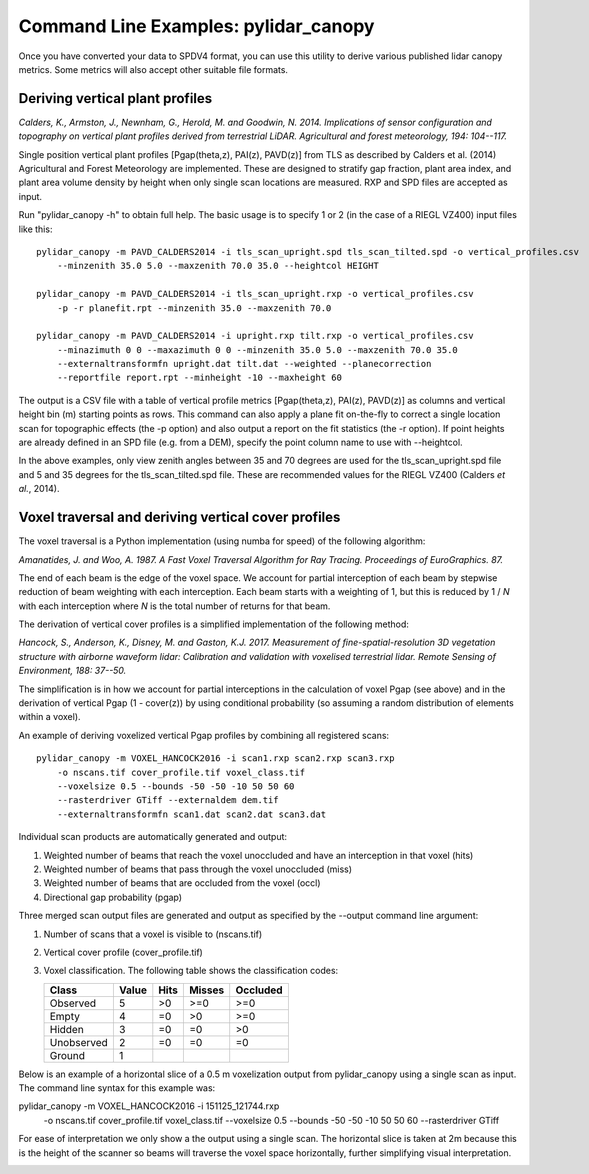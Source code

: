 =====================================
Command Line Examples: pylidar_canopy
=====================================

Once you have converted your data to SPDV4 format, you can use this
utility to derive various published lidar canopy metrics. Some metrics will also 
accept other suitable file formats.

--------------------------------
Deriving vertical plant profiles
--------------------------------

*Calders, K., Armston, J., Newnham, G., Herold, M. and Goodwin, N. 2014. Implications of sensor configuration and topography on vertical plant profiles derived from terrestrial LiDAR. Agricultural and forest meteorology, 194: 104--117.*

Single position vertical plant profiles [Pgap(theta,z), PAI(z), PAVD(z)] from 
TLS as described by Calders et al. (2014) Agricultural and Forest 
Meteorology are implemented. These are designed to stratify gap fraction, 
plant area index, and plant area volume density by height when only
single scan locations are measured. RXP and SPD files are accepted as input.

Run "pylidar_canopy -h" to obtain full help. The basic usage is to specify 
1 or 2 (in the case of a RIEGL VZ400) input files like this::

    pylidar_canopy -m PAVD_CALDERS2014 -i tls_scan_upright.spd tls_scan_tilted.spd -o vertical_profiles.csv
        --minzenith 35.0 5.0 --maxzenith 70.0 35.0 --heightcol HEIGHT

    pylidar_canopy -m PAVD_CALDERS2014 -i tls_scan_upright.rxp -o vertical_profiles.csv
        -p -r planefit.rpt --minzenith 35.0 --maxzenith 70.0

    pylidar_canopy -m PAVD_CALDERS2014 -i upright.rxp tilt.rxp -o vertical_profiles.csv 
        --minazimuth 0 0 --maxazimuth 0 0 --minzenith 35.0 5.0 --maxzenith 70.0 35.0 
        --externaltransformfn upright.dat tilt.dat --weighted --planecorrection 
        --reportfile report.rpt --minheight -10 --maxheight 60

The output is a CSV file with a table of vertical profile metrics [Pgap(theta,z), PAI(z), PAVD(z)] 
as columns and vertical height bin (m) starting points as rows. This command can also apply a 
plane fit on-the-fly to correct a single location scan for topographic effects (the -p option) 
and also output a report on the fit statistics (the -r option). If point heights are already 
defined in an SPD file (e.g. from a DEM), specify the point column name to use with --heightcol.

In the above examples, only view zenith angles between 35 and 70 degrees are used for the 
tls_scan_upright.spd file and 5 and 35 degrees for the tls_scan_tilted.spd file. These are 
recommended values for the RIEGL VZ400 (Calders *et al.*, 2014).


----------------------------------------------------
Voxel traversal and deriving vertical cover profiles
----------------------------------------------------

The voxel traversal is a Python implementation (using numba for speed) of the following algorithm:

*Amanatides, J. and Woo, A. 1987. A Fast Voxel Traversal Algorithm for Ray Tracing. Proceedings of EuroGraphics. 87.* 

The end of each beam is the edge of the voxel space. We account for partial interception of each beam by stepwise reduction of beam weighting with each interception. Each beam starts with a weighting of 1, but this is reduced by 1 / *N* with each interception where *N* is the total number of returns for that beam.

The derivation of vertical cover profiles is a simplified implementation of the following method:

*Hancock, S., Anderson, K., Disney, M. and Gaston, K.J. 2017. Measurement of fine-spatial-resolution 3D vegetation structure with airborne waveform lidar: Calibration and validation with voxelised terrestrial lidar. Remote Sensing of Environment, 188: 37--50.*

The simplification is in how we account for partial interceptions in the calculation of voxel Pgap (see above) and in the derivation of vertical Pgap (1 - cover(z)) by using conditional probability (so assuming a random distribution of elements within a voxel).

An example of deriving voxelized vertical Pgap profiles by combining all registered scans::

    pylidar_canopy -m VOXEL_HANCOCK2016 -i scan1.rxp scan2.rxp scan3.rxp 
        -o nscans.tif cover_profile.tif voxel_class.tif 
        --voxelsize 0.5 --bounds -50 -50 -10 50 50 60 
        --rasterdriver GTiff --externaldem dem.tif 
        --externaltransformfn scan1.dat scan2.dat scan3.dat 

Individual scan products are automatically generated and output:

1. Weighted number of beams that reach the voxel unoccluded and have an interception in that voxel (hits)
2. Weighted number of beams that pass through the voxel unoccluded (miss)
3. Weighted number of beams that are occluded from the voxel (occl)
4. Directional gap probability (pgap)

Three merged scan output files are generated and output as specified by the --output command line argument:

1. Number of scans that a voxel is visible to (nscans.tif)
2. Vertical cover profile (cover_profile.tif)
3. Voxel classification. The following table shows the classification codes:
   
   +-------------+-------+------+--------+----------+ 
   | Class       | Value | Hits | Misses | Occluded |
   +=============+=======+======+========+==========+ 
   | Observed    | 5     | >0   | >=0    | >=0      |
   +-------------+-------+------+--------+----------+ 
   | Empty       | 4     | =0   | >0     | >=0      |
   +-------------+-------+------+--------+----------+ 
   | Hidden      | 3     | =0   | =0     | >0       |
   +-------------+-------+------+--------+----------+ 
   | Unobserved  | 2     | =0   | =0     | =0       |
   +-------------+-------+------+--------+----------+ 
   | Ground      | 1     |      |        |          |
   +-------------+-------+------+--------+----------+ 


Below is an example of a horizontal slice of a 0.5 m voxelization output from pylidar_canopy using a single scan as input. The command line syntax for this example was::

pylidar_canopy -m VOXEL_HANCOCK2016 -i 151125_121744.rxp 
    -o nscans.tif cover_profile.tif voxel_class.tif 
    --voxelsize 0.5 --bounds -50 -50 -10 50 50 60 
    --rasterdriver GTiff

For ease of interpretation we only show a the output using a single scan. The horizontal slice is taken at 2m because this is the height of the scanner so beams will traverse the voxel space horizontally, further simplifying visual interpretation.

.. image:: voxel_example.png
    :scale: 50 %


